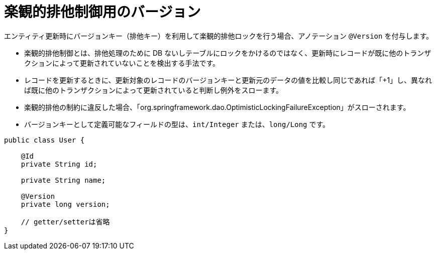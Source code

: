 [[anno_version]]
= 楽観的排他制御用のバージョン

エンティティ更新時にバージョンキー（排他キー）を利用して楽観的排他ロックを行う場合、アノテーション ``@Version`` を付与します。

* 楽観的排他制御とは、排他処理のために DB ないしテーブルにロックをかけるのではなく、更新時にレコードが既に他のトランザクションによって更新されていないことを検出する手法です。
* レコードを更新するときに、更新対象のレコードのバージョンキーと更新元のデータの値を比較し同じであれば「+1」し、異なれば既に他のトランザクションによって更新されていると判断し例外をスローます。
* 楽観的排他の制約に違反した場合、「org.springframework.dao.OptimisticLockingFailureException」がスローされます。
* バージョンキーとして定義可能なフィールドの型は、``int/Integer`` または、``long/Long`` です。


[source,java]
----
public class User {

    @Id
    private String id;

    private String name;

    @Version
    private long version;

    // getter/setterは省略
}
----




